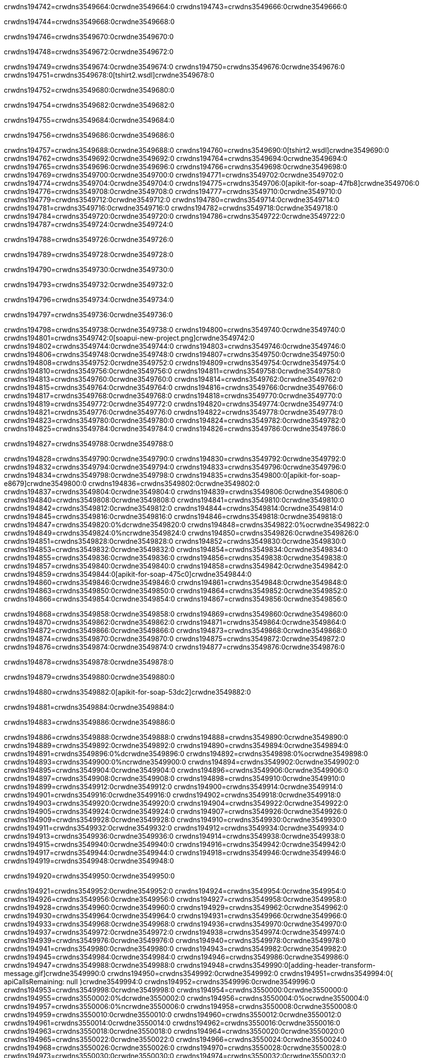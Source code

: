 crwdns194742=crwdns3549664:0crwdne3549664:0
crwdns194743=crwdns3549666:0crwdne3549666:0

crwdns194744=crwdns3549668:0crwdne3549668:0

crwdns194746=crwdns3549670:0crwdne3549670:0

crwdns194748=crwdns3549672:0crwdne3549672:0

crwdns194749=crwdns3549674:0crwdne3549674:0
crwdns194750=crwdns3549676:0crwdne3549676:0
crwdns194751=crwdns3549678:0[tshirt2.wsdl]crwdne3549678:0

crwdns194752=crwdns3549680:0crwdne3549680:0

crwdns194754=crwdns3549682:0crwdne3549682:0

crwdns194755=crwdns3549684:0crwdne3549684:0

crwdns194756=crwdns3549686:0crwdne3549686:0

crwdns194757=crwdns3549688:0crwdne3549688:0
crwdns194760=crwdns3549690:0[tshirt2.wsdl]crwdne3549690:0
crwdns194762=crwdns3549692:0crwdne3549692:0
crwdns194764=crwdns3549694:0crwdne3549694:0
crwdns194765=crwdns3549696:0crwdne3549696:0
crwdns194766=crwdns3549698:0crwdne3549698:0
crwdns194769=crwdns3549700:0crwdne3549700:0
crwdns194771=crwdns3549702:0crwdne3549702:0
crwdns194774=crwdns3549704:0crwdne3549704:0
crwdns194775=crwdns3549706:0[apikit-for-soap-47fb8]crwdne3549706:0
crwdns194776=crwdns3549708:0crwdne3549708:0
crwdns194777=crwdns3549710:0crwdne3549710:0
crwdns194779=crwdns3549712:0crwdne3549712:0
crwdns194780=crwdns3549714:0crwdne3549714:0
crwdns194781=crwdns3549716:0crwdne3549716:0
crwdns194782=crwdns3549718:0crwdne3549718:0
crwdns194784=crwdns3549720:0crwdne3549720:0
crwdns194786=crwdns3549722:0crwdne3549722:0
crwdns194787=crwdns3549724:0crwdne3549724:0

crwdns194788=crwdns3549726:0crwdne3549726:0

crwdns194789=crwdns3549728:0crwdne3549728:0

crwdns194790=crwdns3549730:0crwdne3549730:0

crwdns194793=crwdns3549732:0crwdne3549732:0

crwdns194796=crwdns3549734:0crwdne3549734:0

crwdns194797=crwdns3549736:0crwdne3549736:0

crwdns194798=crwdns3549738:0crwdne3549738:0
crwdns194800=crwdns3549740:0crwdne3549740:0
crwdns194801=crwdns3549742:0[soapui-new-project.png]crwdne3549742:0
crwdns194802=crwdns3549744:0crwdne3549744:0
crwdns194803=crwdns3549746:0crwdne3549746:0
crwdns194806=crwdns3549748:0crwdne3549748:0
crwdns194807=crwdns3549750:0crwdne3549750:0
crwdns194808=crwdns3549752:0crwdne3549752:0
crwdns194809=crwdns3549754:0crwdne3549754:0
crwdns194810=crwdns3549756:0crwdne3549756:0
crwdns194811=crwdns3549758:0crwdne3549758:0
crwdns194813=crwdns3549760:0crwdne3549760:0
crwdns194814=crwdns3549762:0crwdne3549762:0
crwdns194815=crwdns3549764:0crwdne3549764:0
crwdns194816=crwdns3549766:0crwdne3549766:0
crwdns194817=crwdns3549768:0crwdne3549768:0
crwdns194818=crwdns3549770:0crwdne3549770:0
crwdns194819=crwdns3549772:0crwdne3549772:0
crwdns194820=crwdns3549774:0crwdne3549774:0
crwdns194821=crwdns3549776:0crwdne3549776:0
crwdns194822=crwdns3549778:0crwdne3549778:0
crwdns194823=crwdns3549780:0crwdne3549780:0
crwdns194824=crwdns3549782:0crwdne3549782:0
crwdns194825=crwdns3549784:0crwdne3549784:0
crwdns194826=crwdns3549786:0crwdne3549786:0

crwdns194827=crwdns3549788:0crwdne3549788:0

crwdns194828=crwdns3549790:0crwdne3549790:0
crwdns194830=crwdns3549792:0crwdne3549792:0
crwdns194832=crwdns3549794:0crwdne3549794:0
crwdns194833=crwdns3549796:0crwdne3549796:0
crwdns194834=crwdns3549798:0crwdne3549798:0
crwdns194835=crwdns3549800:0[apikit-for-soap-e8679]crwdne3549800:0
crwdns194836=crwdns3549802:0crwdne3549802:0
crwdns194837=crwdns3549804:0crwdne3549804:0
crwdns194839=crwdns3549806:0crwdne3549806:0
crwdns194840=crwdns3549808:0crwdne3549808:0
crwdns194841=crwdns3549810:0crwdne3549810:0
crwdns194842=crwdns3549812:0crwdne3549812:0
crwdns194844=crwdns3549814:0crwdne3549814:0
crwdns194845=crwdns3549816:0crwdne3549816:0
crwdns194846=crwdns3549818:0crwdne3549818:0
crwdns194847=crwdns3549820:0%dcrwdne3549820:0
crwdns194848=crwdns3549822:0%ocrwdne3549822:0
crwdns194849=crwdns3549824:0%ncrwdne3549824:0
crwdns194850=crwdns3549826:0crwdne3549826:0
crwdns194851=crwdns3549828:0crwdne3549828:0
crwdns194852=crwdns3549830:0crwdne3549830:0
crwdns194853=crwdns3549832:0crwdne3549832:0
crwdns194854=crwdns3549834:0crwdne3549834:0
crwdns194855=crwdns3549836:0crwdne3549836:0
crwdns194856=crwdns3549838:0crwdne3549838:0
crwdns194857=crwdns3549840:0crwdne3549840:0
crwdns194858=crwdns3549842:0crwdne3549842:0
crwdns194859=crwdns3549844:0[apikit-for-soap-475c0]crwdne3549844:0
crwdns194860=crwdns3549846:0crwdne3549846:0
crwdns194861=crwdns3549848:0crwdne3549848:0
crwdns194863=crwdns3549850:0crwdne3549850:0
crwdns194864=crwdns3549852:0crwdne3549852:0
crwdns194866=crwdns3549854:0crwdne3549854:0
crwdns194867=crwdns3549856:0crwdne3549856:0

crwdns194868=crwdns3549858:0crwdne3549858:0
crwdns194869=crwdns3549860:0crwdne3549860:0
crwdns194870=crwdns3549862:0crwdne3549862:0
crwdns194871=crwdns3549864:0crwdne3549864:0
crwdns194872=crwdns3549866:0crwdne3549866:0
crwdns194873=crwdns3549868:0crwdne3549868:0
crwdns194874=crwdns3549870:0crwdne3549870:0
crwdns194875=crwdns3549872:0crwdne3549872:0
crwdns194876=crwdns3549874:0crwdne3549874:0
crwdns194877=crwdns3549876:0crwdne3549876:0

crwdns194878=crwdns3549878:0crwdne3549878:0

crwdns194879=crwdns3549880:0crwdne3549880:0

crwdns194880=crwdns3549882:0[apikit-for-soap-53dc2]crwdne3549882:0

crwdns194881=crwdns3549884:0crwdne3549884:0

crwdns194883=crwdns3549886:0crwdne3549886:0

crwdns194886=crwdns3549888:0crwdne3549888:0
crwdns194888=crwdns3549890:0crwdne3549890:0
crwdns194889=crwdns3549892:0crwdne3549892:0
crwdns194890=crwdns3549894:0crwdne3549894:0
crwdns194891=crwdns3549896:0%dcrwdne3549896:0
crwdns194892=crwdns3549898:0%ocrwdne3549898:0
crwdns194893=crwdns3549900:0%ncrwdne3549900:0
crwdns194894=crwdns3549902:0crwdne3549902:0
crwdns194895=crwdns3549904:0crwdne3549904:0
crwdns194896=crwdns3549906:0crwdne3549906:0
crwdns194897=crwdns3549908:0crwdne3549908:0
crwdns194898=crwdns3549910:0crwdne3549910:0
crwdns194899=crwdns3549912:0crwdne3549912:0
crwdns194900=crwdns3549914:0crwdne3549914:0
crwdns194901=crwdns3549916:0crwdne3549916:0
crwdns194902=crwdns3549918:0crwdne3549918:0
crwdns194903=crwdns3549920:0crwdne3549920:0
crwdns194904=crwdns3549922:0crwdne3549922:0
crwdns194905=crwdns3549924:0crwdne3549924:0
crwdns194907=crwdns3549926:0crwdne3549926:0
crwdns194909=crwdns3549928:0crwdne3549928:0
crwdns194910=crwdns3549930:0crwdne3549930:0
crwdns194911=crwdns3549932:0crwdne3549932:0
crwdns194912=crwdns3549934:0crwdne3549934:0
crwdns194913=crwdns3549936:0crwdne3549936:0
crwdns194914=crwdns3549938:0crwdne3549938:0
crwdns194915=crwdns3549940:0crwdne3549940:0
crwdns194916=crwdns3549942:0crwdne3549942:0
crwdns194917=crwdns3549944:0crwdne3549944:0
crwdns194918=crwdns3549946:0crwdne3549946:0
crwdns194919=crwdns3549948:0crwdne3549948:0

crwdns194920=crwdns3549950:0crwdne3549950:0

crwdns194921=crwdns3549952:0crwdne3549952:0
crwdns194924=crwdns3549954:0crwdne3549954:0
crwdns194926=crwdns3549956:0crwdne3549956:0
crwdns194927=crwdns3549958:0crwdne3549958:0
crwdns194928=crwdns3549960:0crwdne3549960:0
crwdns194929=crwdns3549962:0crwdne3549962:0
crwdns194930=crwdns3549964:0crwdne3549964:0
crwdns194931=crwdns3549966:0crwdne3549966:0
crwdns194933=crwdns3549968:0crwdne3549968:0
crwdns194936=crwdns3549970:0crwdne3549970:0
crwdns194937=crwdns3549972:0crwdne3549972:0
crwdns194938=crwdns3549974:0crwdne3549974:0
crwdns194939=crwdns3549976:0crwdne3549976:0
crwdns194940=crwdns3549978:0crwdne3549978:0
crwdns194941=crwdns3549980:0crwdne3549980:0
crwdns194943=crwdns3549982:0crwdne3549982:0
crwdns194945=crwdns3549984:0crwdne3549984:0
crwdns194946=crwdns3549986:0crwdne3549986:0
crwdns194947=crwdns3549988:0crwdne3549988:0
crwdns194948=crwdns3549990:0[adding-header-transform-message.gif]crwdne3549990:0
crwdns194950=crwdns3549992:0crwdne3549992:0
crwdns194951=crwdns3549994:0{ apiCallsRemaining: null }crwdne3549994:0
crwdns194952=crwdns3549996:0crwdne3549996:0
crwdns194953=crwdns3549998:0crwdne3549998:0
crwdns194954=crwdns3550000:0crwdne3550000:0
crwdns194955=crwdns3550002:0%dcrwdne3550002:0
crwdns194956=crwdns3550004:0%ocrwdne3550004:0
crwdns194957=crwdns3550006:0%ncrwdne3550006:0
crwdns194958=crwdns3550008:0crwdne3550008:0
crwdns194959=crwdns3550010:0crwdne3550010:0
crwdns194960=crwdns3550012:0crwdne3550012:0
crwdns194961=crwdns3550014:0crwdne3550014:0
crwdns194962=crwdns3550016:0crwdne3550016:0
crwdns194963=crwdns3550018:0crwdne3550018:0
crwdns194964=crwdns3550020:0crwdne3550020:0
crwdns194965=crwdns3550022:0crwdne3550022:0
crwdns194966=crwdns3550024:0crwdne3550024:0
crwdns194968=crwdns3550026:0crwdne3550026:0
crwdns194970=crwdns3550028:0crwdne3550028:0
crwdns194973=crwdns3550030:0crwdne3550030:0
crwdns194974=crwdns3550032:0crwdne3550032:0
crwdns194975=crwdns3550034:0crwdne3550034:0
crwdns194976=crwdns3550036:0crwdne3550036:0
crwdns194977=crwdns3550038:0crwdne3550038:0
crwdns194978=crwdns3550040:0crwdne3550040:0
crwdns194979=crwdns3550042:0crwdne3550042:0
crwdns194980=crwdns3550044:0crwdne3550044:0
crwdns194981=crwdns3550046:0crwdne3550046:0
crwdns194982=crwdns3550048:0crwdne3550048:0
crwdns194983=crwdns3550050:0crwdne3550050:0
crwdns194984=crwdns3550052:0crwdne3550052:0
crwdns194985=crwdns3550054:0crwdne3550054:0
crwdns194986=crwdns3550056:0crwdne3550056:0
crwdns194987=crwdns3550058:0crwdne3550058:0
crwdns194988=crwdns3550060:0crwdne3550060:0

crwdns194989=crwdns3550062:0crwdne3550062:0

crwdns194990=crwdns3550064:0crwdne3550064:0

crwdns194992=crwdns3550066:0crwdne3550066:0
crwdns194993=crwdns3550068:0crwdne3550068:0

crwdns194994=crwdns3550070:0crwdne3550070:0

crwdns194995=crwdns3550072:0crwdne3550072:0

crwdns194996=crwdns3550074:0crwdne3550074:0

crwdns194997=crwdns3550076:0crwdne3550076:0
crwdns194999=crwdns3550078:0crwdne3550078:0
crwdns195001=crwdns3550080:0crwdne3550080:0
crwdns195003=crwdns3550082:0crwdne3550082:0
crwdns195005=crwdns3550084:0crwdne3550084:0
crwdns195007=crwdns3550086:0crwdne3550086:0
crwdns195009=crwdns3550088:0crwdne3550088:0
crwdns195010=crwdns3550090:0crwdne3550090:0
crwdns195011=crwdns3550092:0crwdne3550092:0
crwdns195012=crwdns3550094:0%dcrwdne3550094:0
crwdns195013=crwdns3550096:0%ocrwdne3550096:0
crwdns195014=crwdns3550098:0%ncrwdne3550098:0
crwdns195015=crwdns3550100:0%ncrwdne3550100:0
crwdns195016=crwdns3550102:0crwdne3550102:0
crwdns195017=crwdns3550104:0crwdne3550104:0
crwdns195018=crwdns3550106:0crwdne3550106:0
crwdns195019=crwdns3550108:0crwdne3550108:0
crwdns195020=crwdns3550110:0crwdne3550110:0
crwdns195021=crwdns3550112:0crwdne3550112:0
crwdns195022=crwdns3550114:0crwdne3550114:0
crwdns195023=crwdns3550116:0crwdne3550116:0
crwdns195024=crwdns3550118:0crwdne3550118:0
crwdns195025=crwdns3550120:0crwdne3550120:0
crwdns195026=crwdns3550122:0crwdne3550122:0
crwdns195027=crwdns3550124:0crwdne3550124:0
crwdns195028=crwdns3550126:0crwdne3550126:0
crwdns195030=crwdns3550128:0crwdne3550128:0
crwdns195031=crwdns3550130:0crwdne3550130:0
crwdns195032=crwdns3550132:0crwdne3550132:0
crwdns195033=crwdns3550134:0crwdne3550134:0
crwdns195034=crwdns3550136:0crwdne3550136:0
crwdns195035=crwdns3550138:0crwdne3550138:0
crwdns195036=crwdns3550140:0crwdne3550140:0
crwdns195037=crwdns3550142:0crwdne3550142:0
crwdns195038=crwdns3550144:0crwdne3550144:0
crwdns195039=crwdns3550146:0crwdne3550146:0
crwdns195040=crwdns3550148:0crwdne3550148:0
crwdns195041=crwdns3550150:0crwdne3550150:0
crwdns195042=crwdns3550152:0crwdne3550152:0
crwdns195043=crwdns3550154:0crwdne3550154:0
crwdns195044=crwdns3550156:0crwdne3550156:0
crwdns195045=crwdns3550158:0crwdne3550158:0
crwdns195046=crwdns3550160:0crwdne3550160:0
crwdns195047=crwdns3550162:0crwdne3550162:0
crwdns195048=crwdns3550164:0crwdne3550164:0
crwdns195049=crwdns3550166:0crwdne3550166:0
crwdns195050=crwdns3550168:0crwdne3550168:0

crwdns195051=crwdns3550170:0crwdne3550170:0

crwdns195052=crwdns3550172:0crwdne3550172:0

crwdns195054=crwdns3550174:0crwdne3550174:0

crwdns195055=crwdns3550176:0[tshirt-modified.wsdl]crwdne3550176:0
crwdns195057=crwdns3550178:0crwdne3550178:0
crwdns195058=crwdns3550180:0crwdne3550180:0
crwdns195060=crwdns3550182:0crwdne3550182:0
crwdns195061=crwdns3550184:0crwdne3550184:0
crwdns195062=crwdns3550186:0crwdne3550186:0
crwdns195063=crwdns3550188:0crwdne3550188:0


crwdns195064=crwdns3550190:0crwdne3550190:0

crwdns195065=crwdns3550192:0crwdne3550192:0
crwdns195066=crwdns3550194:0crwdne3550194:0
crwdns195067=crwdns3550196:0[WSDL]crwdne3550196:0
crwdns195068=crwdns3550198:0[SOAP]crwdne3550198:0
crwdns195069=crwdns3550200:0[SoapUI]crwdne3550200:0